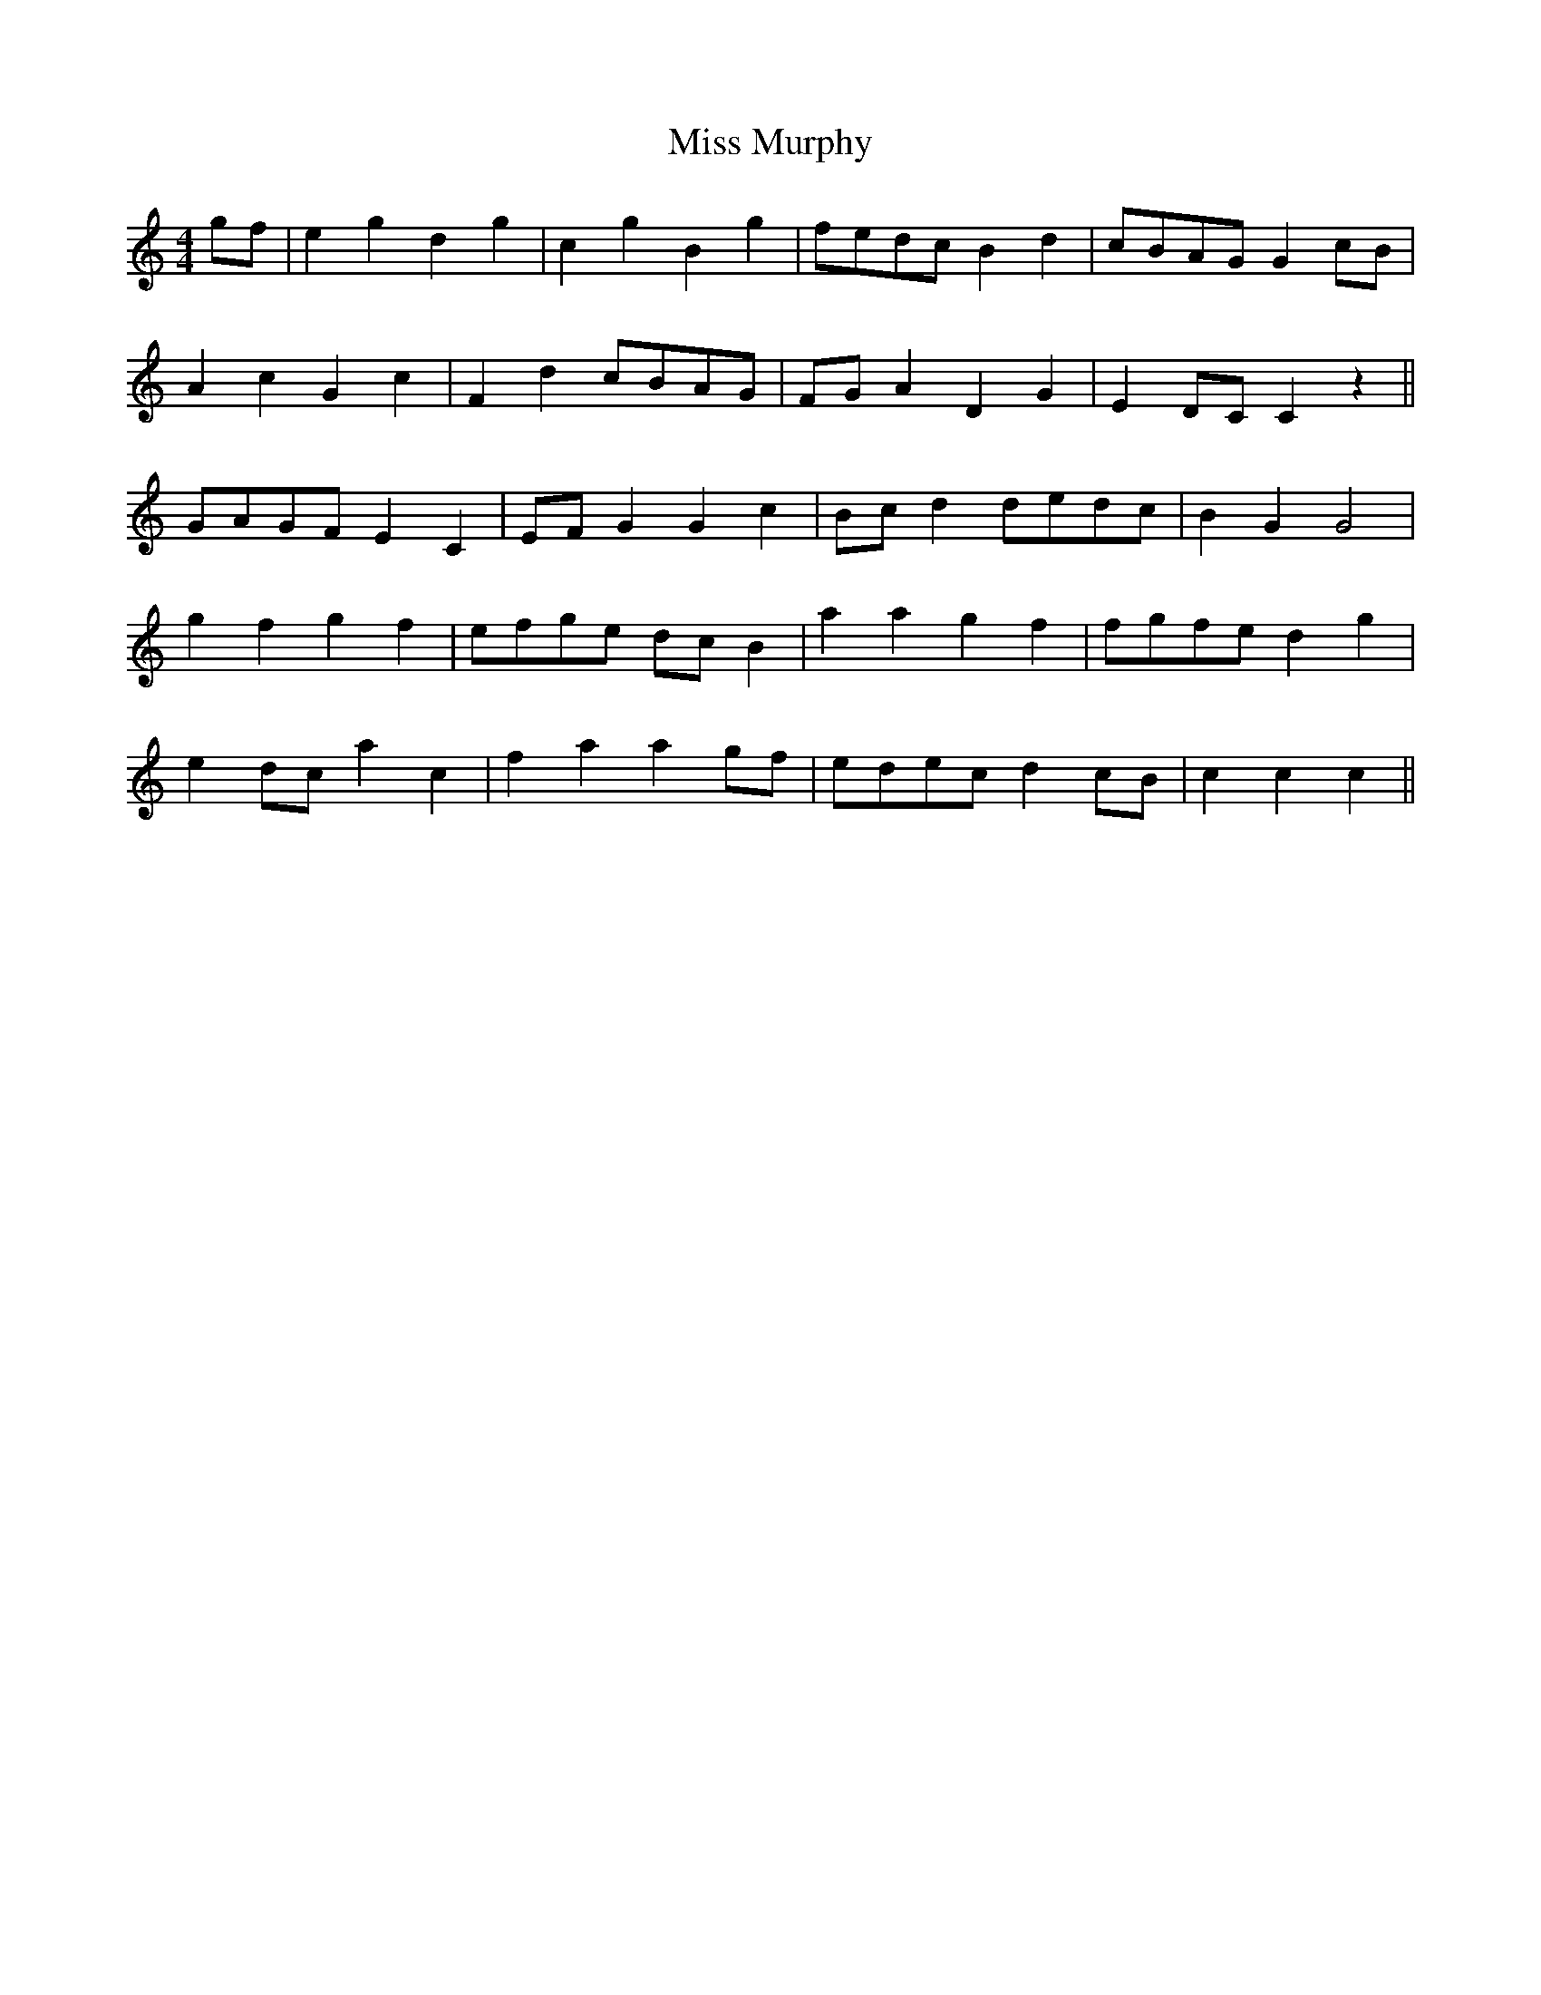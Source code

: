 X: 27194
T: Miss Murphy
R: reel
M: 4/4
K: Cmajor
gf|e2 g2 d2 g2|c2 g2 B2 g2|fedc B2 d2|cBAG G2 cB|
A2 c2 G2 c2|F2 d2 cBAG|FG A2 D2 G2|E2 DC C2 z2||
GAGF E2 C2|EF G2 G2 c2|Bc d2 dedc|B2 G2 G4|
g2 f2 g2 f2|efge dc B2|a2 a2 g2 f2|fgfe d2 g2|
e2 dc a2 c2|f2 a2 a2 gf|edec d2 cB|c2 c2 c2||

